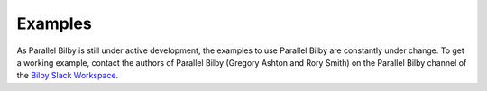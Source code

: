 =============
Examples
=============

As Parallel Bilby is still under active development, the examples to use Parallel
Bilby are constantly under change. To get a working example, contact the authors of
Parallel Bilby (Gregory Ashton and Rory Smith) on the Parallel Bilby channel of the
`Bilby Slack Workspace`_.

.. _Bilby Slack Workspace: https://bilby-code.slack.com/